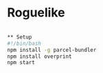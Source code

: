* Roguelike
  #+BEGIN_SRC bash

** Setup
#!/bin/bash
npm install -g parcel-bundler
npm install overprint
npm start
  #+END_SRC
